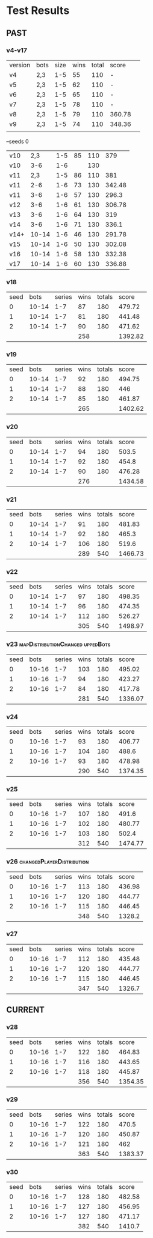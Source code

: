 * Test Results
  
** PAST
*** v4-v17
   | version | bots | size | wins | total | score  |   
   | v4      | 2,3  |  1-5 |   55 |   110 | -      |   
   | v5      | 2,3  |  1-5 |   62 |   110 | -      |   
   | v6      | 2,3  |  1-5 |   65 |   110 | -      |   
   | v7      | 2,3  |  1-5 |   78 |   110 | -      |   
   | v8      | 2,3  |  1-5 |   79 |   110 | 360.78 |   
   | v9      | 2,3  |  1-5 |   74 |   110 | 348.36 |   
   |         |      |      |      |       |        |   
   --seeds  0
   | v10  |   2,3 | 1-5 | 85 | 110 |    379 |
   | v10  |   3-6 | 1-6 |    | 130 |        |
   | v11  |   2,3 | 1-5 | 86 | 110 |    381 |
   | v11  |   2-6 | 1-6 | 73 | 130 | 342.48 |
   | v11  |   3-6 | 1-6 | 57 | 130 |  296.3 |
   | v12  |   3-6 | 1-6 | 61 | 130 | 306.78 |
   | v13  |   3-6 | 1-6 | 64 | 130 |    319 |
   | v14  |   3-6 | 1-6 | 71 | 130 |  336.1 |
   | v14+ | 10-14 | 1-6 | 46 | 130 | 291.78 |
   | v15  | 10-14 | 1-6 | 50 | 130 | 302.08 |
   | v16  | 10-14 | 1-6 | 58 | 130 | 332.38 |
   | v17  | 10-14 | 1-6 | 60 | 130 | 336.88 |
   
*** v18
| seed |  bots | series | wins | totals |   score |
|    0 | 10-14 |    1-7 |   87 |    180 |  479.72 |
|    1 | 10-14 |    1-7 |   81 |    180 |  441.48 |
|    2 | 10-14 |    1-7 |   90 |    180 |  471.62 |
|      |       |        |  258 |        | 1392.82 |
#+TBLFM: $4=vsum(@2..@-1)::$6=vsum(@2..@-1)

*** v19
| seed |  bots | series | wins | totals |   score |
|    0 | 10-14 |    1-7 |   92 |    180 |  494.75 |
|    1 | 10-14 |    1-7 |   88 |    180 |     446 |
|    2 | 10-14 |    1-7 |   85 |    180 |  461.87 |
|      |       |        |  265 |        | 1402.62 |
#+TBLFM: $4=vsum(@2..@-1)::$6=vsum(@2..@-1)

*** v20
| seed |  bots | series | wins | totals |   score |
|    0 | 10-14 |    1-7 |   94 |    180 |   503.5 |
|    1 | 10-14 |    1-7 |   92 |    180 |   454.8 |
|    2 | 10-14 |    1-7 |   90 |    180 |  476.28 |
|      |       |        |  276 |        | 1434.58 |
#+TBLFM: $4=vsum(@2..@-1)::$6=vsum(@2..@-1)

*** v21
| seed |  bots | series | wins | totals |   score |
|    0 | 10-14 |    1-7 |   91 |    180 |  481.83 |
|    1 | 10-14 |    1-7 |   92 |    180 |   465.3 |
|    2 | 10-14 |    1-7 |  106 |    180 |   519.6 |
|      |       |        |  289 |    540 | 1466.73 |
#+TBLFM: $4=vsum(@2..@-1)::$5=vsum(@2..@-1)::$6=vsum(@2..@-1)

*** v22
| seed |  bots | series | wins | totals |   score |
|    0 | 10-14 |    1-7 |   97 |    180 |  498.35 |
|    1 | 10-14 |    1-7 |   96 |    180 |  474.35 |
|    2 | 10-14 |    1-7 |  112 |    180 |  526.27 |
|      |       |        |  305 |    540 | 1498.97 |
#+TBLFM: $4=vsum(@2..@-1)::$5=vsum(@2..@-1)::$6=vsum(@2..@-1)

*** v23 :mapDistributionChanged:uppedBots:
| seed |  bots | series | wins | totals |   score |
|    0 | 10-16 |    1-7 |  103 |    180 |  495.02 |
|    1 | 10-16 |    1-7 |   94 |    180 |  423.27 |
|    2 | 10-16 |    1-7 |   84 |    180 |  417.78 |
|      |       |        |  281 |    540 | 1336.07 |
#+TBLFM: $4=vsum(@2..@-1)::$5=vsum(@2..@-1)::$6=vsum(@2..@-1)

*** v24
| seed |  bots | series | wins | totals |   score |
|    0 | 10-16 |    1-7 |   93 |    180 |  406.77 |
|    1 | 10-16 |    1-7 |  104 |    180 |   488.6 |
|    2 | 10-16 |    1-7 |   93 |    180 |  478.98 |
|      |       |        |  290 |    540 | 1374.35 |
#+TBLFM: $4=vsum(@2..@-1)::$5=vsum(@2..@-1)::$6=vsum(@2..@-1)

*** v25
| seed |  bots | series | wins | totals |   score |
|    0 | 10-16 |    1-7 |  107 |    180 |   491.6 |
|    1 | 10-16 |    1-7 |  102 |    180 |  480.77 |
|    2 | 10-16 |    1-7 |  103 |    180 |   502.4 |
|      |       |        |  312 |    540 | 1474.77 |
#+TBLFM: $4=vsum(@2..@-1)::$5=vsum(@2..@-1)::$6=vsum(@2..@-1)

*** v26 :changedPlayerDistribution:
| seed |  bots | series | wins | totals |  score |
|    0 | 10-16 |    1-7 |  113 |    180 | 436.98 |
|    1 | 10-16 |    1-7 |  120 |    180 | 444.77 |
|    2 | 10-16 |    1-7 |  115 |    180 | 446.45 |
|      |       |        |  348 |    540 | 1328.2 |
#+TBLFM: $4=vsum(@2..@-1)::$5=vsum(@2..@-1)::$6=vsum(@2..@-1)

*** v27
| seed |  bots | series | wins | totals |  score |
|    0 | 10-16 |    1-7 |  112 |    180 | 435.48 |
|    1 | 10-16 |    1-7 |  120 |    180 | 444.77 |
|    2 | 10-16 |    1-7 |  115 |    180 | 446.45 |
|      |       |        |  347 |    540 | 1326.7 |
#+TBLFM: $4=vsum(@2..@-1)::$5=vsum(@2..@-1)::$6=vsum(@2..@-1)


** CURRENT
*** v28
| seed |  bots | series | wins | totals |   score |
|    0 | 10-16 |    1-7 |  122 |    180 |  464.83 |
|    1 | 10-16 |    1-7 |  116 |    180 |  443.65 |
|    2 | 10-16 |    1-7 |  118 |    180 |  445.87 |
|      |       |        |  356 |    540 | 1354.35 |
#+TBLFM: $4=vsum(@2..@-1)::$5=vsum(@2..@-1)::$6=vsum(@2..@-1)

*** v29
| seed |  bots | series | wins | totals |   score |
|    0 | 10-16 |    1-7 |  122 |    180 |   470.5 |
|    1 | 10-16 |    1-7 |  120 |    180 |  450.87 |
|    2 | 10-16 |    1-7 |  121 |    180 |     462 |
|      |       |        |  363 |    540 | 1383.37 |
#+TBLFM: $4=vsum(@2..@-1)::$5=vsum(@2..@-1)::$6=vsum(@2..@-1)

*** v30
| seed |  bots | series | wins | totals |  score |
|    0 | 10-16 |    1-7 |  128 |    180 | 482.58 |
|    1 | 10-16 |    1-7 |  127 |    180 | 456.95 |
|    2 | 10-16 |    1-7 |  127 |    180 | 471.17 |
|      |       |        |  382 |    540 | 1410.7 |
#+TBLFM: $4=vsum(@2..@-1)::$5=vsum(@2..@-1)::$6=vsum(@2..@-1)
